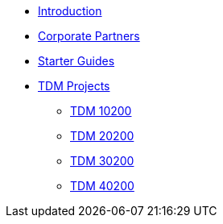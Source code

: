 * xref:index.adoc[Introduction]
* xref:crp:ROOT:index.adoc[Corporate Partners]
* xref:starter-guides:ROOT:index.adoc[Starter Guides]
* xref:projects:current-projects:tdm-course-overview.adoc[TDM Projects]
** xref:projects:current-projects:10200-2024-projects.adoc[TDM 10200]
** xref:projects:current-projects:20200-2024-projects.adoc[TDM 20200]
** xref:projects:current-projects:spring2024:homework_instructions_30200.adoc[TDM 30200]
** xref:projects:current-projects:spring2024:homework_instructions_40200.adoc[TDM 40200]

